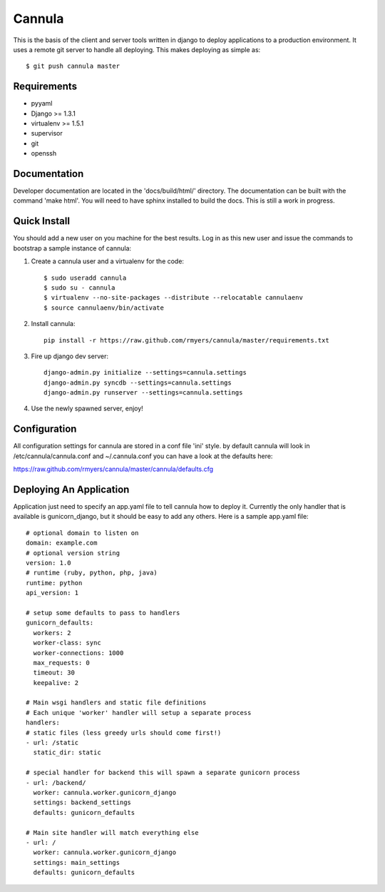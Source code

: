 
==============
Cannula
==============

This is the basis of the client and server tools written in django to deploy
applications to a production environment. It uses a remote git server to 
handle all deploying. This makes deploying as simple as::
	
	$ git push cannula master

Requirements
~~~~~~~~~~~~

* pyyaml
* Django >= 1.3.1
* virtualenv >= 1.5.1
* supervisor
* git
* openssh

Documentation 
~~~~~~~~~~~~~

Developer documentation are located in the 'docs/build/html/' directory. The 
documentation can be built with the command 'make html'. You will need to
have sphinx installed to build the docs. This is still a work in progress.

Quick Install
~~~~~~~~~~~~~

You should add a new user on you machine for the best results. Log in as
this new user and issue the commands to bootstrap a sample instance of
cannula:

#. Create a cannula user and a virtualenv for the code::

    $ sudo useradd cannula
    $ sudo su - cannula
    $ virtualenv --no-site-packages --distribute --relocatable cannulaenv
    $ source cannulaenv/bin/activate

#. Install cannula::
    
    pip install -r https://raw.github.com/rmyers/cannula/master/requirements.txt
     
#. Fire up django dev server::

    django-admin.py initialize --settings=cannula.settings
    django-admin.py syncdb --settings=cannula.settings
    django-admin.py runserver --settings=cannula.settings
    
#. Use the newly spawned server, enjoy!

Configuration
~~~~~~~~~~~~~

All configuration settings for cannula are stored in a conf file 'ini' style.
by default cannula will look in /etc/cannula/cannula.conf and ~/.cannula.conf
you can have a look at the defaults here: 

https://raw.github.com/rmyers/cannula/master/cannula/defaults.cfg

Deploying An Application
~~~~~~~~~~~~~~~~~~~~~~~~

Application just need to specify an app.yaml file to tell cannula how to deploy
it. Currently the only handler that is available is gunicorn_django, but it 
should be easy to add any others. Here is a sample app.yaml file::

    # optional domain to listen on
    domain: example.com
    # optional version string
    version: 1.0
    # runtime (ruby, python, php, java)
    runtime: python
    api_version: 1
    
    # setup some defaults to pass to handlers
    gunicorn_defaults: 
      workers: 2
      worker-class: sync
      worker-connections: 1000
      max_requests: 0
      timeout: 30
      keepalive: 2
      
    # Main wsgi handlers and static file definitions
    # Each unique 'worker' handler will setup a separate process
    handlers:
    # static files (less greedy urls should come first!)
    - url: /static
      static_dir: static
    
    # special handler for backend this will spawn a separate gunicorn process
    - url: /backend/
      worker: cannula.worker.gunicorn_django
      settings: backend_settings
      defaults: gunicorn_defaults
    
    # Main site handler will match everything else
    - url: /
      worker: cannula.worker.gunicorn_django
      settings: main_settings
      defaults: gunicorn_defaults
